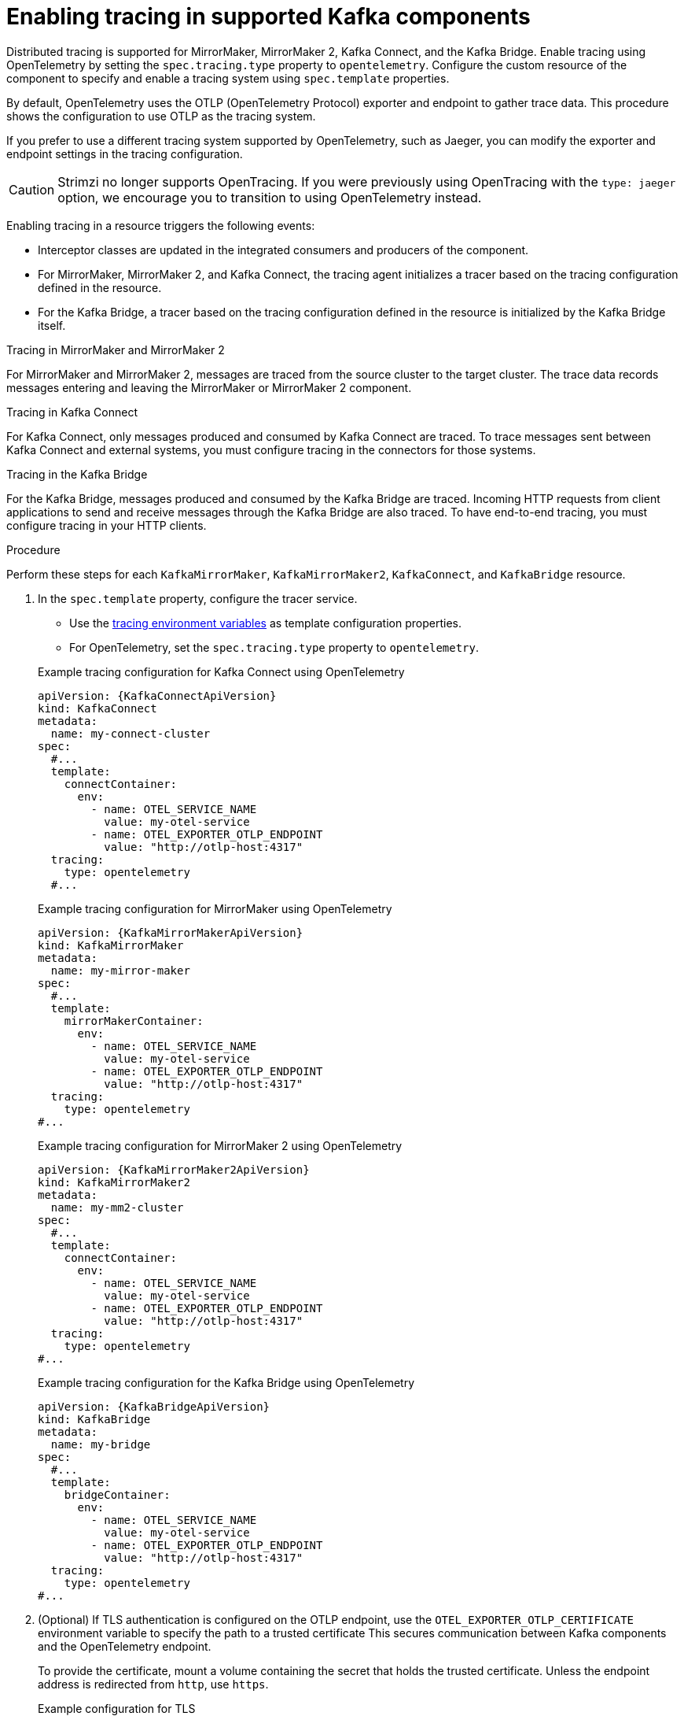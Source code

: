 // Module included in the following assemblies:
//
// assembly-setting-up-tracing-mirror-maker-connect-bridge.adoc

[id='proc-enabling-tracing-in-connect-mirror-maker-bridge-resources-{context}']
= Enabling tracing in supported Kafka components

[role="_abstract"]
Distributed tracing is supported for MirrorMaker, MirrorMaker 2, Kafka Connect, and the Kafka Bridge.
Enable tracing using OpenTelemetry by setting the `spec.tracing.type` property to `opentelemetry`. 
Configure the custom resource of the component to specify and enable a tracing system using `spec.template` properties.

By default, OpenTelemetry uses the OTLP (OpenTelemetry Protocol) exporter and endpoint to gather trace data. 
This procedure shows the configuration to use OTLP as the tracing system.

If you prefer to use a different tracing system supported by OpenTelemetry, such as Jaeger, you can modify the exporter and endpoint settings in the tracing configuration.

CAUTION: Strimzi no longer supports OpenTracing.
If you were previously using OpenTracing with the `type: jaeger` option, we encourage you to transition to using OpenTelemetry instead.

Enabling tracing in a resource triggers the following events:

* Interceptor classes are updated in the integrated consumers and producers of the component.

* For MirrorMaker, MirrorMaker 2, and Kafka Connect, the tracing agent initializes a tracer based on the tracing configuration defined in the resource.

* For the Kafka Bridge, a tracer based on the tracing configuration defined in the resource is initialized by the Kafka Bridge itself.

.Tracing in MirrorMaker and MirrorMaker 2

For MirrorMaker and MirrorMaker 2, messages are traced from the source cluster to the target cluster. The trace data records messages entering and leaving the MirrorMaker or MirrorMaker 2 component.

.Tracing in Kafka Connect

For Kafka Connect, only messages produced and consumed by Kafka Connect are traced. To trace messages sent between Kafka Connect and external systems, you must configure tracing in the connectors for those systems.

.Tracing in the Kafka Bridge

For the Kafka Bridge, messages produced and consumed by the Kafka Bridge are traced. Incoming HTTP requests from client applications to send and receive messages through the Kafka Bridge are also traced.
To have end-to-end tracing, you must configure tracing in your HTTP clients.

.Procedure

Perform these steps for each `KafkaMirrorMaker`, `KafkaMirrorMaker2`, `KafkaConnect`, and `KafkaBridge` resource.

. In the `spec.template` property, configure the tracer service.
+
--
* Use the xref:ref-tracing-environment-variables-{context}[tracing environment variables] as template configuration properties.
* For OpenTelemetry, set the `spec.tracing.type` property to `opentelemetry`.
--
+
--
.Example tracing configuration for Kafka Connect using OpenTelemetry
[source,yaml,subs=attributes+]
----
apiVersion: {KafkaConnectApiVersion}
kind: KafkaConnect
metadata:
  name: my-connect-cluster
spec:
  #...
  template:
    connectContainer:
      env:
        - name: OTEL_SERVICE_NAME
          value: my-otel-service
        - name: OTEL_EXPORTER_OTLP_ENDPOINT
          value: "http://otlp-host:4317"
  tracing:
    type: opentelemetry
  #...
----

.Example tracing configuration for MirrorMaker using OpenTelemetry
[source,yaml,subs=attributes+]
----
apiVersion: {KafkaMirrorMakerApiVersion}
kind: KafkaMirrorMaker
metadata:
  name: my-mirror-maker
spec:
  #...
  template:
    mirrorMakerContainer:
      env:
        - name: OTEL_SERVICE_NAME
          value: my-otel-service
        - name: OTEL_EXPORTER_OTLP_ENDPOINT
          value: "http://otlp-host:4317"
  tracing:
    type: opentelemetry
#...
----

.Example tracing configuration for MirrorMaker 2 using OpenTelemetry
[source,yaml,subs=attributes+]
----
apiVersion: {KafkaMirrorMaker2ApiVersion}
kind: KafkaMirrorMaker2
metadata:
  name: my-mm2-cluster
spec:
  #...
  template:
    connectContainer:
      env:
        - name: OTEL_SERVICE_NAME
          value: my-otel-service
        - name: OTEL_EXPORTER_OTLP_ENDPOINT
          value: "http://otlp-host:4317"
  tracing:
    type: opentelemetry
#...
----

.Example tracing configuration for the Kafka Bridge using OpenTelemetry
[source,yaml,subs=attributes+]
----
apiVersion: {KafkaBridgeApiVersion}
kind: KafkaBridge
metadata:
  name: my-bridge
spec:
  #...
  template:
    bridgeContainer:
      env:
        - name: OTEL_SERVICE_NAME
          value: my-otel-service
        - name: OTEL_EXPORTER_OTLP_ENDPOINT
          value: "http://otlp-host:4317"
  tracing:
    type: opentelemetry
#...
----
--

. (Optional) If TLS authentication is configured on the OTLP endpoint, use the `OTEL_EXPORTER_OTLP_CERTIFICATE` environment variable to specify the path to a trusted certificate
This secures communication between Kafka components and the OpenTelemetry endpoint.
+
To provide the certificate, mount a volume containing the secret that holds the trusted certificate.  
Unless the endpoint address is redirected from `http`, use `https`.
+
.Example configuration for TLS
[source,yaml,subs=attributes+]
----
apiVersion: {KafkaConnectApiVersion}
kind: KafkaConnect
metadata:
  name: my-connect-cluster
spec:
  #...
  template:
    connectContainer:
      env:
        - name: OTEL_SERVICE_NAME
          value: my-otel-service
        - name: OTEL_EXPORTER_OTLP_ENDPOINT
          value: "https://otlp-host:4317"
        - name: OTEL_EXPORTER_OTLP_CERTIFICATE
          value: "/mnt/mysecret/my-certificate.crt"
      volumeMounts:
        - name: tracing-secret-volume
          mountPath: /mnt/mysecret   
    pod:
      volumes:
        - name: tracing-secret-volume
          secret:
            secretName: mysecret     
  tracing:
    type: opentelemetry
  #...
----

. Apply the changes to the custom resource configuration.
